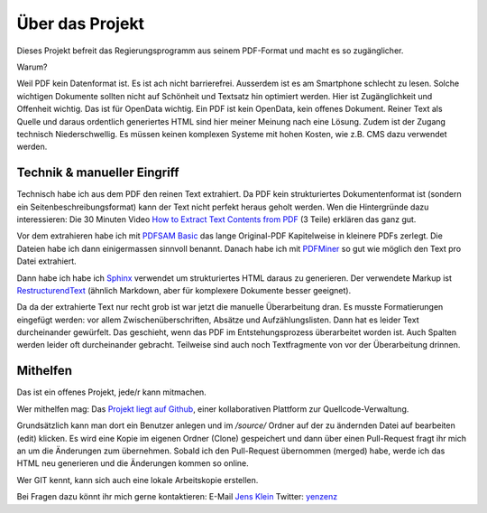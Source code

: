 Über das Projekt
================

Dieses Projekt befreit das Regierungsprogramm aus seinem PDF-Format und macht es so zugänglicher.

Warum?

Weil PDF kein Datenformat ist. Es ist ach nicht barrierefrei.
Ausserdem ist es am Smartphone schlecht zu lesen.
Solche wichtigen Dokumente sollten nicht auf Schönheit und Textsatz hin optimiert werden.
Hier ist Zugänglichkeit und Offenheit wichtig.
Das ist für OpenData wichtig.
Ein PDF ist kein OpenData, kein offenes Dokument.
Reiner Text als Quelle und daraus ordentlich generiertes HTML sind hier meiner Meinung nach eine Lösung.
Zudem ist der Zugang technisch Niederschwellig.
Es müssen keinen komplexen Systeme mit hohen Kosten, wie z.B. CMS dazu verwendet werden.

----------------------------
Technik & manueller Eingriff
----------------------------

Technisch habe ich aus dem PDF den reinen Text extrahiert.
Da PDF kein strukturiertes Dokumentenformat ist (sondern ein Seitenbeschreibungsformat) kann der Text nicht perfekt heraus geholt werden.
Wen die Hintergründe dazu interessieren:
Die 30 Minuten Video `How to Extract Text Contents from PDF <https://www.youtube.com/watch?v=k34wRxaxA_c>`_ (3 Teile) erklären das ganz gut.

Vor dem extrahieren habe ich mit `PDFSAM Basic <https://pdfsam.org/de/>`_ das lange Original-PDF Kapitelweise in kleinere PDFs zerlegt.
Die Dateien habe ich dann einigermassen sinnvoll benannt.
Danach habe ich mit `PDFMiner <https://pypi.org/project/pdfminer/>`_ so gut wie möglich den Text pro Datei extrahiert.

Dann habe ich habe ich `Sphinx <https://www.sphinx-doc.org>`_ verwendet um strukturiertes HTML daraus zu generieren.
Der verwendete Markup ist `RestructurendText <https://www.sphinx-doc.org/en/2.0/usage/restructuredtext/basics.html#>`_ (ähnlich Markdown, aber für komplexere Dokumente besser geeignet).

Da da der extrahierte Text nur recht grob ist war jetzt die manuelle Überarbeitung dran.
Es musste Formatierungen eingefügt werden: vor allem Zwischenüberschriften, Absätze und Aufzählungslisten.
Dann hat es leider Text durcheinander gewürfelt.
Das geschieht, wenn das PDF im Entstehungsprozess überarbeitet worden ist.
Auch Spalten werden leider oft durcheinander gebracht.
Teilweise sind auch noch Textfragmente von vor der Überarbeitung drinnen.

---------
Mithelfen
---------

Das ist ein offenes Projekt, jede/r kann mitmachen.

Wer mithelfen mag:
Das `Projekt liegt auf Github <https://github.com/jensens/RP-AT-2020>`_, einer kollaborativen Plattform zur Quellcode-Verwaltung.

Grundsätzlich kann man dort ein Benutzer anlegen und im `/source/` Ordner auf der zu ändernden Datei auf bearbeiten (edit) klicken.
Es wird eine Kopie im eigenen Ordner (Clone) gespeichert und dann über einen Pull-Request fragt ihr mich an um die Änderungen zum übernehmen.
Sobald ich den Pull-Request übernommen (merged) habe, werde ich das HTML neu generieren und die Änderungen kommen so online.

Wer GIT kennt, kann sich auch eine lokale Arbeitskopie erstellen.

Bei Fragen dazu könnt ihr mich gerne kontaktieren:
E-Mail `Jens Klein <mailto:jk@kleinundpartner>`_
Twitter: `yenzenz <https://twitter.com/yenzenz>`_

